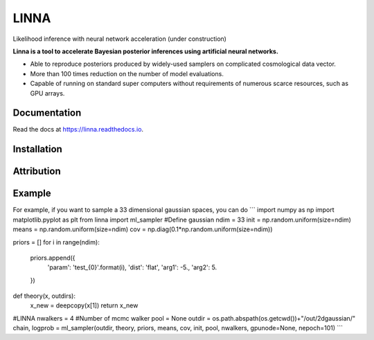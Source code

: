=====
LINNA
=====


.. image:: https://img.shields.io/pypi/v/linna.svg
        :target: https://pypi.python.org/pypi/linna

.. image:: https://img.shields.io/travis/chto/linna.svg
        :target: https://travis-ci.com/chto/linna

.. image:: https://readthedocs.org/projects/linna/badge/?version=latest
        :target: https://linna.readthedocs.io/en/latest/?version=latest
        :alt: Documentation Status



Likelihood inference with neural network acceleration (under construction)

**Linna is a tool to accelerate Bayesian posterior inferences using artificial neural networks.**

- Able to reproduce posteriors produced by widely-used samplers on complicated cosmological data vector.
- More than 100 times reduction on the number of model evaluations. 
- Capable of running on standard super computers without requirements of numerous scarce resources, such as GPU arrays.


Documentation
--------
Read the docs at https://linna.readthedocs.io.

Installation
--------

Attribution
--------

Example
-------
For example, if you want to sample a 33 dimensional gaussian spaces, you can do 
```
import numpy as np
import matplotlib.pyplot as plt 
from linna import ml_sampler
#Define gaussian 
ndim = 33
init =  np.random.uniform(size=ndim)
means = np.random.uniform(size=ndim)
cov = np.diag(0.1*np.random.uniform(size=ndim))

priors = []
for i in range(ndim):
    priors.append({
        'param': 'test_{0}'.format(i),
        'dist': 'flat',
        'arg1': -5.,
        'arg2': 5.
    })
def theory(x, outdirs):
    x_new = deepcopy(x[1])
    return x_new

#LINNA
nwalkers = 4 #Number of mcmc walker
pool = None
outdir = os.path.abspath(os.getcwd())+"/out/2dgaussian/"
chain, logprob = ml_sampler(outdir, theory, priors, means, cov, init, pool, nwalkers, gpunode=None, nepoch=101)
```
